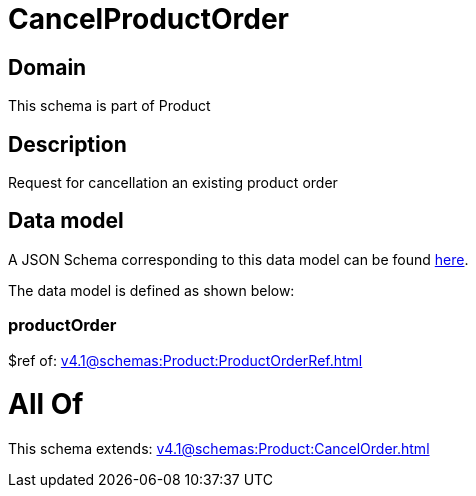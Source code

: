 = CancelProductOrder

[#domain]
== Domain

This schema is part of Product

[#description]
== Description

Request for cancellation an existing product order


[#data_model]
== Data model

A JSON Schema corresponding to this data model can be found https://tmforum.org[here].

The data model is defined as shown below:


=== productOrder
$ref of: xref:v4.1@schemas:Product:ProductOrderRef.adoc[]


= All Of 
This schema extends: xref:v4.1@schemas:Product:CancelOrder.adoc[]
